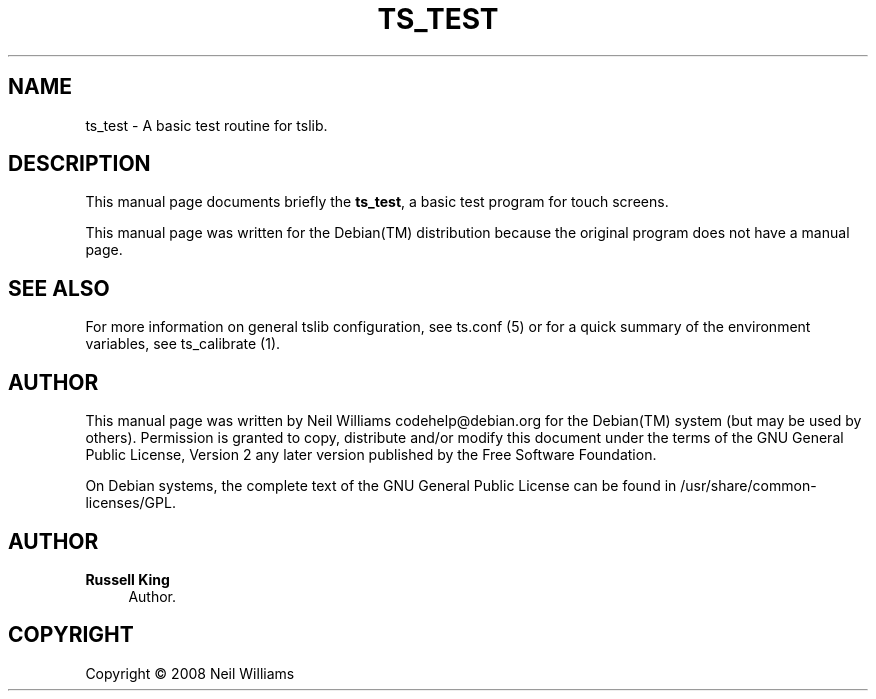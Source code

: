 '\" t
.\"     Title: TS_TEST
.\"    Author: Russell King
.\" Generator: DocBook XSL Stylesheets v1.76.1 <http://docbook.sf.net/>
.\"      Date: January 21, 2008
.\"    Manual: tslib
.\"    Source: Debian 1
.\"  Language: English
.\"
.TH "TS_TEST" "1" "January 21, 2008" "Debian 1" "tslib"
.\" -----------------------------------------------------------------
.\" * Define some portability stuff
.\" -----------------------------------------------------------------
.\" ~~~~~~~~~~~~~~~~~~~~~~~~~~~~~~~~~~~~~~~~~~~~~~~~~~~~~~~~~~~~~~~~~
.\" http://bugs.debian.org/507673
.\" http://lists.gnu.org/archive/html/groff/2009-02/msg00013.html
.\" ~~~~~~~~~~~~~~~~~~~~~~~~~~~~~~~~~~~~~~~~~~~~~~~~~~~~~~~~~~~~~~~~~
.ie \n(.g .ds Aq \(aq
.el       .ds Aq '
.\" -----------------------------------------------------------------
.\" * set default formatting
.\" -----------------------------------------------------------------
.\" disable hyphenation
.nh
.\" disable justification (adjust text to left margin only)
.ad l
.\" -----------------------------------------------------------------
.\" * MAIN CONTENT STARTS HERE *
.\" -----------------------------------------------------------------
.SH "NAME"
ts_test \- A basic test routine for tslib\&.
.SH "DESCRIPTION"
.PP
This manual page documents briefly the
\fBts_test\fR, a basic test program for touch screens\&.
.PP
This manual page was written for the
Debian(TM)
distribution because the original program does not have a manual page\&.
.SH "SEE ALSO"
.PP
For more information on general tslib configuration, see
ts\&.conf
(5) or for a quick summary of the environment variables, see
ts_calibrate
(1)\&.
.SH "AUTHOR"
.PP
This manual page was written by Neil Williams
codehelp@debian\&.org
for the
Debian(TM)
system (but may be used by others)\&. Permission is granted to copy, distribute and/or modify this document under the terms of the
GNU
General Public License, Version 2 any later version published by the Free Software Foundation\&.
.PP
On Debian systems, the complete text of the GNU General Public License can be found in /usr/share/common\-licenses/GPL\&.
.SH "AUTHOR"
.PP
\fBRussell King\fR
.RS 4
Author.
.RE
.SH "COPYRIGHT"
.br
Copyright \(co 2008 Neil Williams
.br
